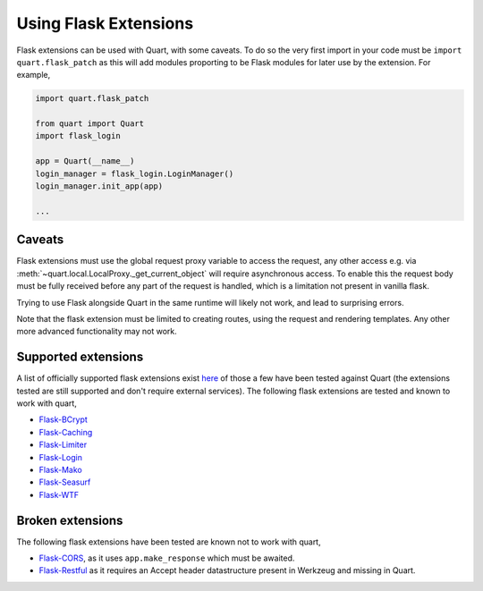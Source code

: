 .. _flask_extensions:

Using Flask Extensions
======================

Flask extensions can be used with Quart, with some caveats. To do so
the very first import in your code must be ``import quart.flask_patch``
as this will add modules proporting to be Flask modules for later use
by the extension. For example,

.. code-block:: python

    import quart.flask_patch

    from quart import Quart
    import flask_login

    app = Quart(__name__)
    login_manager = flask_login.LoginManager()
    login_manager.init_app(app)

    ...


Caveats
-------

Flask extensions must use the global request proxy variable to access
the request, any other access e.g. via
:meth:`~quart.local.LocalProxy._get_current_object` will require
asynchronous access. To enable this the request body must be fully
received before any part of the request is handled, which is a
limitation not present in vanilla flask.

Trying to use Flask alongside Quart in the same runtime will likely not
work, and lead to surprising errors.

Note that the flask extension must be limited to creating routes,
using the request and rendering templates. Any other more advanced
functionality may not work.


Supported extensions
--------------------

A list of officially supported flask extensions exist `here
<http://flask.pocoo.org/extensions/>`_ of those a few have been tested
against Quart (the extensions tested are still supported and don't
require external services). The following flask extensions are tested
and known to work with quart,

- `Flask-BCrypt <http://pythonhosted.org/Flask-Bcrypt/>`_
- `Flask-Caching <https://flask-caching.readthedocs.io/en/latest/>`_
- `Flask-Limiter <http://github.com/alisaifee/flask-limiter/>`_
- `Flask-Login <http://github.com/maxcountryman/flask-login/>`_
- `Flask-Mako <http://github.com/benselme/flask-mako/>`_
- `Flask-Seasurf <https://github.com/maxcountryman/flask-seasurf/>`_
- `Flask-WTF <https://github.com/lepture/flask-wtf>`_

Broken extensions
-----------------

The following flask extensions have been tested are known not to work
with quart,

- `Flask-CORS <https://github.com/corydolphin/flask-cors>`_, as it
  uses ``app.make_response`` which must be awaited.
- `Flask-Restful <https://github.com/flask-restful/flask-restful/>`_
  as it requires an Accept header datastructure present in Werkzeug
  and missing in Quart.

